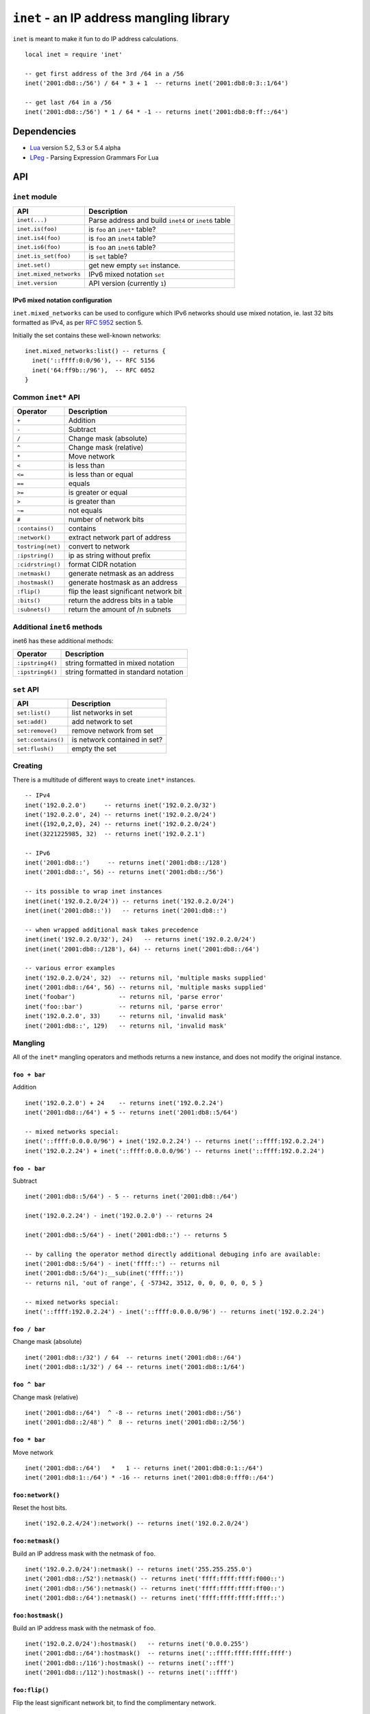 =========================================
``inet`` - an IP address mangling library
=========================================

``inet`` is meant to make it fun to do IP address calculations.

::

  local inet = require 'inet'

  -- get first address of the 3rd /64 in a /56
  inet('2001:db8::/56') / 64 * 3 + 1  -- returns inet('2001:db8:0:3::1/64')

  -- get last /64 in a /56
  inet('2001:db8::/56') * 1 / 64 * -1 -- returns inet('2001:db8:0:ff::/64')


Dependencies
============

- Lua_ version 5.2, 5.3 or 5.4 alpha
- LPeg_ - Parsing Expression Grammars For Lua

API
===

``inet`` module
---------------

======================= =====================================================
API                     Description
======================= =====================================================
``inet(...)``           Parse address and build ``inet4`` or ``inet6`` table
``inet.is(foo)``        is ``foo`` an ``inet*`` table?
``inet.is4(foo)``       is ``foo`` an ``inet4`` table?
``inet.is6(foo)``       is ``foo`` an ``inet6`` table?
``inet.is_set(foo)``    is ``set`` table?
``inet.set()``          get new empty ``set`` instance.
``inet.mixed_networks`` IPv6 mixed notation ``set``
``inet.version``        API version (currently ``1``)
======================= =====================================================

IPv6 mixed notation configuration
~~~~~~~~~~~~~~~~~~~~~~~~~~~~~~~~~

``inet.mixed_networks`` can be used to configure which IPv6 networks
should use mixed notation, ie. last 32 bits formatted as IPv4,
as per `RFC 5952`_ section 5.

Initially the set contains these well-known networks:

::

  inet.mixed_networks:list() -- returns {
    inet('::ffff:0:0/96'), -- RFC 5156
    inet('64:ff9b::/96'),  -- RFC 6052
  }

Common ``inet*`` API
--------------------

================= ======================================
Operator          Description
================= ======================================
``+``             Addition
``-``             Subtract
``/``             Change mask (absolute)
``^``             Change mask (relative)
``*``             Move network
``<``             is less than
``<=``            is less than or equal
``==``            equals
``>=``            is greater or equal
``>``             is greater than
``~=``            not equals
``#``             number of network bits
``:contains()``   contains
``:network()``    extract network part of address
``tostring(net)`` convert to network
``:ipstring()``   ip as string without prefix
``:cidrstring()`` format CIDR notation
``:netmask()``    generate netmask as an address
``:hostmask()``   generate hostmask as an address
``:flip()``       flip the least significant network bit
``:bits()``       return the address bits in a table
``:subnets()``    return the amount of /n subnets
================= ======================================


Additional ``inet6`` methods
-----------------------------

inet6 has these additional methods:

================ =====================================
Operator         Description
================ =====================================
``:ipstring4()`` string formatted in mixed notation
``:ipstring6()`` string formatted in standard notation
================ =====================================


``set`` API
-----------

================== =================================
API                Description
================== =================================
``set:list()``     list networks in set
``set:add()``      add network to set
``set:remove()``   remove network from set
``set:contains()`` is network contained in set?
``set:flush()``    empty the set
================== =================================


Creating
--------

There is a multitude of different ways to create ``inet*`` instances.

::

  -- IPv4
  inet('192.0.2.0')     -- returns inet('192.0.2.0/32')
  inet('192.0.2.0', 24) -- returns inet('192.0.2.0/24')
  inet({192,0,2,0}, 24) -- returns inet('192.0.2.0/24')
  inet(3221225985, 32)  -- returns inet('192.0.2.1')

  -- IPv6
  inet('2001:db8::')     -- returns inet('2001:db8::/128')
  inet('2001:db8::', 56) -- returns inet('2001:db8::/56')

  -- its possible to wrap inet instances
  inet(inet('192.0.2.0/24')) -- returns inet('192.0.2.0/24')
  inet(inet('2001:db8::'))   -- returns inet('2001:db8::')

  -- when wrapped additional mask takes precedence
  inet(inet('192.0.2.0/32'), 24)   -- returns inet('192.0.2.0/24')
  inet(inet('2001:db8::/128'), 64) -- returns inet('2001:db8::/64')

  -- various error examples
  inet('192.0.2.0/24', 32)  -- returns nil, 'multiple masks supplied'
  inet('2001:db8::/64', 56) -- returns nil, 'multiple masks supplied'
  inet('foobar')            -- returns nil, 'parse error'
  inet('foo::bar')          -- returns nil, 'parse error'
  inet('192.0.2.0', 33)     -- returns nil, 'invalid mask'
  inet('2001:db8::', 129)   -- returns nil, 'invalid mask'

Mangling
--------

All of the ``inet*`` mangling operators and methods returns a new instance, and does
not modify the original instance.

``foo + bar``
~~~~~~~~~~~~~

Addition

::

  inet('192.0.2.0') + 24    -- returns inet('192.0.2.24')
  inet('2001:db8::/64') + 5 -- returns inet('2001:db8::5/64')

  -- mixed networks special:
  inet('::ffff:0.0.0.0/96') + inet('192.0.2.24') -- returns inet('::ffff:192.0.2.24')
  inet('192.0.2.24') + inet('::ffff:0.0.0.0/96') -- returns inet('::ffff:192.0.2.24')

``foo - bar``
~~~~~~~~~~~~~

Subtract

::

  inet('2001:db8::5/64') - 5 -- returns inet('2001:db8::/64')

  inet('192.0.2.24') - inet('192.0.2.0') -- returns 24

  inet('2001:db8::5/64') - inet('2001:db8::') -- returns 5

  -- by calling the operator method directly additional debuging info are available:
  inet('2001:db8::5/64') - inet('ffff::') -- returns nil
  inet('2001:db8::5/64'):__sub(inet('ffff::'))
  -- returns nil, 'out of range', { -57342, 3512, 0, 0, 0, 0, 0, 5 }

  -- mixed networks special:
  inet('::ffff:192.0.2.24') - inet('::ffff:0.0.0.0/96') -- returns inet('192.0.2.24')

``foo / bar``
~~~~~~~~~~~~~

Change mask (absolute)

::

  inet('2001:db8::/32') / 64  -- returns inet('2001:db8::/64')
  inet('2001:db8::1/32') / 64 -- returns inet('2001:db8::1/64')

``foo ^ bar``
~~~~~~~~~~~~~

Change mask (relative)

::

  inet('2001:db8::/64')  ^ -8 -- returns inet('2001:db8::/56')
  inet('2001:db8::2/48') ^  8 -- returns inet('2001:db8::2/56')

``foo * bar``
~~~~~~~~~~~~~

Move network

::

  inet('2001:db8::/64')   *   1 -- returns inet('2001:db8:0:1::/64')
  inet('2001:db8:1::/64') * -16 -- returns inet('2001:db8:0:fff0::/64')


``foo:network()``
~~~~~~~~~~~~~~~~~

Reset the host bits.

::

  inet('192.0.2.4/24'):network() -- returns inet('192.0.2.0/24')


``foo:netmask()``
~~~~~~~~~~~~~~~~~

Build an IP address mask with the netmask of ``foo``.

::

  inet('192.0.2.0/24'):netmask() -- returns inet('255.255.255.0')
  inet('2001:db8::/52'):netmask() -- returns inet('ffff:ffff:ffff:f000::')
  inet('2001:db8::/56'):netmask() -- returns inet('ffff:ffff:ffff:ff00::')
  inet('2001:db8::/64'):netmask() -- returns inet('ffff:ffff:ffff:ffff::')


``foo:hostmask()``
~~~~~~~~~~~~~~~~~~

Build an IP address mask with the netmask of ``foo``.

::

  inet('192.0.2.0/24'):hostmask()   -- returns inet('0.0.0.255')
  inet('2001:db8::/64'):hostmask()  -- returns inet('::ffff:ffff:ffff:ffff')
  inet('2001:db8::/116'):hostmask() -- returns inet('::fff')
  inet('2001:db8::/112'):hostmask() -- returns inet('::ffff')


``foo:flip()``
~~~~~~~~~~~~~~

Flip the least significant network bit, to find the complimentary network.

::

  inet('192.0.2.0/26'):flip()  -- returns inet('192.0.2.64/26')
  inet('192.0.2.64/26'):flip() -- returns inet('192.0.2.0/26')
  inet('192.0.2.0/25'):flip()  -- returns inet('192.0.2.128/25')

Tests
-----

``<``, ``<=``, ``>=`` and ``>``
~~~~~~~~~~~~~~~~~~~~~~~~~~~~~~~

Compares ``inet`` instances according to the sort order.

::

  inet('192.0.2.0/26') < inet('192.0.2.64/26') -- returns true
  inet('192.0.2.0/24') < inet('192.0.2.0/26') -- returns true
  inet('192.0.2.0/26') < inet('192.0.2.1/26')  -- returns true
  inet('192.0.2.0/26') < inet('2001:db8::1/64')  -- returns true
  inet('2001:db8::1/64') < inet('192.0.2.0/26')  -- returns false

``==`` and ``~=``
~~~~~~~~~~~~~~~~~

Checks if two ``inet`` instances are of the same family, address and mask, or not.

::

  inet('192.0.2.0/24') == inet('192.0.2.0/24')  -- returns true
  inet('192.0.2.0/24') ~= inet('192.0.2.0/24')  -- returns false
  inet('192.0.2.0/24') == inet('192.0.2.0/26')  -- returns false
  inet('192.0.2.0/24') == inet('192.0.2.1/24')  -- returns false
  inet('192.0.2.0/24') == inet('2001:db8::')    -- returns false

``#foo``
~~~~~~~~

Returns the amount of significant network bits.

::

  #inet('192.0.2.0/24')  -- returns 24
  #inet('2001:db8::/48') -- returns 48

``foo:contains(bar)``
~~~~~~~~~~~~~~~~~~~~~~

``:contains()`` tests for subnet inclusion. It considers only the network parts of the two addresses, ignoring any host part, and determine whether one network part is a subnet of the other.

::

  inet('192.0.2.0/24'):contains(inet('192.0.2.64/26')) -- returns true
  inet('192.0.2.0/24'):contains(inet('192.0.2.0/26'))  -- returns true
  inet('192.0.2.0/24'):contains(inet('192.0.2.0/24'))  -- returns false
  inet('192.0.2.64/26'):contains(inet('192.0.2.0/24')) -- returns false

Text representation
-------------------

``inet6`` implements `RFC 5952`_ providing a standardized textual representation of IPv6 addresses.

``tostring(foo)``
~~~~~~~~~~~~~~~~~

String representation of ``foo``. If ``foo`` represents a host address, then just the address is returned, otherwise CIDR notation is used.

::

  tostring(inet('192.0.2.0/24')) -- returns '192.0.2.0/24'
  tostring(inet('192.0.2.0/32')) -- returns '192.0.2.0'

For IPv6, if the network is contained by ``inet.mixed_networks``, then mixed notation is used.

``foo:cidrstring(foo)``
~~~~~~~~~~~~~~~~~~~~~~~

Like ``tostring(foo)``, but always return the address in CIDR notation, as specified in `RFC 4632`_.

::

  inet('192.0.2.0/32'):cidrstring() -- returns '192.0.2.0/32'

``foo:ipstring()``
~~~~~~~~~~~~~~~~~~

Like ``tostring(foo)``, but always returns the only the IP address, and not the mask.

::

  inet('192.0.2.0/24'):ipstring() -- returns '192.0.2.0'

``foo:ipstring4()``
~~~~~~~~~~~~~~~~~~~

Like ``foo:ipstring()``, but always uses mixed notation.

::

  inet('2001:db8::c000:218'):ipstring()  -- returns '2001:db8::c000:218'
  inet('2001:db8::c000:218'):ipstring4() -- returns '2001:db8::192.0.2.24'

``foo:ipstring6()``
~~~~~~~~~~~~~~~~~~~

Like ``tostring(foo)``, but never uses mixed notation.

::

  inet('::ffff:192.0.2.24'):ipstring()  -- returns '::ffff:192.0.2.24'
  inet('::ffff:192.0.2.24'):ipstring6() -- returns '::ffff:c000:218'


``foo:bits(n)``
~~~~~~~~~~~~~~~

Return the IP as a table with elements of ``n`` bits each.

Valid values for ``n`` are ``1``, ``2``, ``4``, ``8``, ``16`` or ``32``.

::

  inet('192.0.2.24'):bits(32) -- returns { 3221226008 }
  inet('192.0.2.24'):bits(16) -- returns { 49152, 536 }
  inet('192.0.2.24'):bits(8) -- returns { 192, 0, 2, 24 }
  inet('192.0.2.24'):bits(4) -- returns { 12, 0, 0, 0, 0, 2, 1, 8 }
  inet('192.0.2.24'):bits(1) -- returns
    { 1, 1, 0, 0,  0, 0, 0, 0,   0, 0, 0, 0,  0, 0, 0, 0,
      0, 0, 0, 0,  0, 0, 1, 0,   0, 0, 0, 1,  1, 0, 0, 0 }

  inet('2001:db8::42/64'):bits(32) -- returns { 536939960, 0, 0, 66 }
  inet('::ffff:192.0.2.24'):bits(32) -- returns { 0, 0, 65535, 3221226008 }
  inet('2001:db8::42/64'):bits(16) -- returns { 8193, 3512, 0, 0, 0, 0, 0, 66 }
  inet('2001:db8::42/64'):bits(8) -- returns
    { 32, 1,  13, 184,  0, 0,  0, 0,  0, 0,  0, 0,  0, 0,  0, 66 }
  inet('2001:db8::42/64'):bits(4) -- returns
    { 2, 0, 0, 1,  0, 13, 11, 8,   0, 0, 0, 0,  0, 0, 0, 0,
      0, 0, 0, 0,  0,  0,  0, 0,   0, 0, 0, 0,  0, 0, 4, 2 }


``foo:subnets(n)``
~~~~~~~~~~~~~~~~~~

::

  inet('192.0.2.0/24'):subnets(26) -- returns 4
  inet('192.0.2.0/25'):subnets(26) -- returns 2
  inet('192.0.2.0/26'):subnets(26) -- returns 1
  inet('192.0.2.0/27'):subnets(26) -- returns 0.5
  inet('192.0.2.0/28'):subnets(26) -- returns 0.25

  inet('2001:db8::/48'):subnets(56) -- returns 256
  inet('2001:db8::/56'):subnets(64) -- returns 256
  inet('2001:db8::/48'):subnets(64) -- returns 65536
  inet('2001:db8::/64'):subnets(56) -- returns 0.00390625


Sets
----

::

  local foo = inet.set()

``set:list()``
~~~~~~~~~~~~~~

List networks in set.

::

  foo:list() -- returns {}

``set:add(foo)``
~~~~~~~~~~~~~~~~

Add network to set.

::

  foo:add(inet('2001:db8::/48')) -- returns true
  foo:list() -- returns { inet('2001:db8::/48') }
  foo:add(inet('2001:db8:1::/48')) -- returns true
  foo:list() -- returns { inet('2001:db8::/47') }
  foo:add(inet('192.0.2.0/24')) -- returns nil, 'invalid family'

``set:remove(foo)``
~~~~~~~~~~~~~~~~~~~

Remove network from set.

::

  foo:remove(inet('2001:db8:1::/48')) -- returns true
  foo:remove(inet('2001:db8:1::/48')) -- returns false
  foo:list() -- returns { inet('2001:db8::/48') }

  foo:remove(inet('2001:db8:0:4200::/56')) -- returns true
  foo:list() -- returns {
    inet('2001:db8::/50'),
    inet('2001:db8:0:4000::/55'),
    inet('2001:db8:0:4300::/56'),
    inet('2001:db8:0:4400::/54'),
    inet('2001:db8:0:4800::/53'),
    inet('2001:db8:0:5000::/52'),
    inet('2001:db8:0:6000::/51'),
    inet('2001:db8:0:8000::/49'),
  }

  foo:add(inet('2001:db8:0:4200::/56')) -- returns true
  foo:list() -- returns { inet('2001:db8::/48') }

``set:contains(foo)``
~~~~~~~~~~~~~~~~~~~~~

If the network is contained or equal to a network in the set, then
the matching network will be returned, otherwise false is.

::

  foo:contains(inet('2001:db8::'))           -- returns inet('2001:db8::/48')
  foo:contains(inet('2001:db8::/32'))        -- returns false
  foo:contains(inet('2001:db8::/48'))        -- returns inet('2001:db8::/48')
  foo:contains(inet('2001:db8:1:2:3:4:5:6')) -- returns false

``set:flush()``
~~~~~~~~~~~~~~~

Empties the set.

::

  foo:flush() -- returns true
  foo:list()  -- returns {}

History
=======

* ``inet`` was brewed in Labitat_ in late 2014.
* Since then it has been battle-tested in production at the danish ISP Fiberby_.
* In July 2019 ``inet`` was finally polished up and released to the world.

License
=======

This project is licensed under `GNU Lesser General Public License version 3`_ or later.

.. _Labitat: https://labitat.dk/
.. _Fiberby: https://peeringdb.com/asn/42541
.. _Lua: http://www.lua.org/
.. _LPeg: http://www.inf.puc-rio.br/~roberto/lpeg/
.. _RFC 4632: https://tools.ietf.org/html/rfc4632
.. _RFC 5952: https://tools.ietf.org/html/rfc5952
.. _GNU Lesser General Public License version 3: https://www.gnu.org/licenses/lgpl-3.0.en.html
